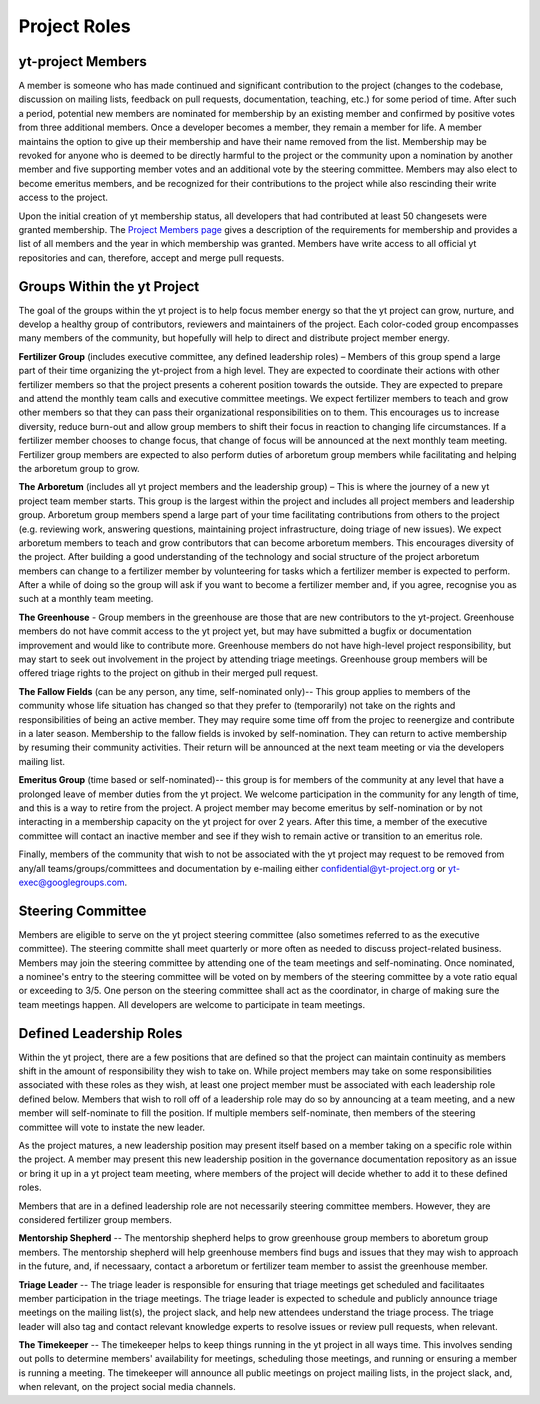 .. _leadership:

#############
Project Roles 
#############

yt-project Members
------------------

A member is someone who has made continued and significant contribution to the
project (changes to the codebase, discussion on mailing lists, feedback on pull
requests, documentation, teaching, etc.) for some period of time. After such a
period, potential new members are nominated for membership by an existing
member and confirmed by positive votes from three additional members. Once a
developer becomes a member, they remain a member for life. A member maintains
the option to give up their membership and have their name removed from the
list. Membership may be revoked for anyone who is deemed to be directly harmful
to the project or the community upon a nomination by another member and five
supporting member votes and an additional vote by the steering committee.
Members may also elect to become emeritus members, and be recognized for their
contributions to the project while also rescinding their write access to the
project. 

Upon the initial creation of yt membership status, all
developers that had contributed at least 50 changesets were granted
membership. The `Project Members page <https://yt-project.org/members.html>`_ 
gives a description of the requirements
for membership and provides a list of all members and the year in which
membership was granted. Members have write access to all official yt
repositories and can, therefore, accept and merge pull requests.

Groups Within the yt Project
----------------------------

The goal of the groups within the yt project is to help focus member energy so
that the yt project can grow, nurture, and develop a healthy group of
contributors, reviewers and maintainers of the project. Each color-coded group
encompasses many members of the community, but hopefully will help to direct
and distribute project member energy.

**Fertilizer Group** (includes executive committee, any defined leadership roles) –
Members of this group spend a large part of their time organizing the
yt-project from a high level. They are expected to coordinate their actions
with other fertilizer members so that the project presents a coherent position towards
the outside. They are expected to prepare and attend the monthly team calls and
executive committee meetings. We expect fertilizer members to teach and grow other
members so that they can pass their organizational responsibilities on to them.
This encourages us to increase diversity, reduce burn-out and allow group
members to shift their focus in reaction to changing life circumstances. If a
fertilizer member chooses to change focus, that change of focus will be announced at
the next monthly team meeting. Fertilizer group members are expected to also perform
duties of arboretum group members while facilitating and helping the arboretum group to
grow.

**The Arboretum** (includes all yt project members and the leadership group) – This
is where the journey of a new yt project team member starts. This group is the largest 
within the project and includes all project members and leadership group. 
Arboretum group members
spend a large part of your time facilitating contributions from others to the
project (e.g. reviewing work, answering questions, maintaining project
infrastructure, doing triage of new issues). We expect arboretum members to teach
and grow contributors that can become arboretum members. This encourages diversity
of the project. After building a good understanding of the technology and
social structure of the project arboretum members can change to a fertilizer member by
volunteering for tasks which a fertilizer member is expected to perform. After a while
of doing so the group will ask if you want to become a fertilizer member and, if you
agree, recognise you as such at a monthly team meeting.

**The Greenhouse** - Group members in the greenhouse are those that are 
new contributors to the yt-project.
Greenhouse members do not have commit access to the yt project yet, but may
have submitted a bugfix or documentation improvement and would like to
contribute more. Greenhouse members do not have high-level project
responsibility, but may start to seek out involvement in the project by
attending triage meetings. Greenhouse group members will be offered triage rights to
the project on github in their merged pull request. 

**The Fallow Fields** (can be any person, any time, self-nominated only)-- This group
applies to members of the community whose life situation has changed so that
they prefer to (temporarily) not take on the rights and responsibilities of
being an active member. They may require some time off from the projec to
reenergize and contribute in a later season. Membership to the fallow fields is invoked by
self-nomination. They can return to active membership by resuming their
community activities. Their return will be announced at the next team meeting
or via the developers mailing list.

**Emeritus Group** (time based or self-nominated)-- this group is for members
of the community at any level that have a prolonged leave of member duties from
the yt project. We welcome participation in the community for any length of
time, and this is a way to retire from the project. A project member may become
emeritus by self-nomination or by not interacting in a membership capacity on
the yt project for over 2 years. After this time, a member of the executive
committee will contact an inactive member and see if they wish to remain active
or transition to an emeritus role. 

Finally, members of the community that wish to not be associated with the yt
project may request to be removed from any/all teams/groups/committees and
documentation by e-mailing either confidential@yt-project.org or
yt-exec@googlegroups.com.

Steering Committee
------------------

Members are eligible to serve on the yt project steering committee (also
sometimes referred to as the executive committee). The
steering committe shall meet quarterly or more often as needed to discuss
project-related business. Members may join the steering committee by attending
one of the team meetings and self-nominating. Once nominated, a nominee's entry
to the steering committee will be voted on by members of the steering committee
by a vote ratio equal or exceeding to 3/5. One person on the steering
committee shall act as the coordinator, in charge of making sure the team
meetings happen. All developers are welcome to participate in team meetings.

Defined Leadership Roles
------------------------

Within the yt project, there are a few positions that are defined so that the
project can maintain continuity as members shift in the amount of
responsibility they wish to take on. While project members may take on some
responsibilities associated with these roles as they wish, at least one project
member must be associated with each leadership role defined below. Members that
wish to roll off of a leadership role may do so by announcing at a team
meeting, and a new member will self-nominate to fill the position. If
multiple members self-nominate, then members of the steering committee will
vote to instate the new leader. 

As the project matures, a new leadership position
may present itself based on a member taking on a specific role within the
project. A member may present this new leadership position in the governance
documentation repository as an issue or bring it up in a yt project team
meeting, where members of the project will decide whether to add it to these
defined roles. 

Members that are in a defined leadership role
are not necessarily steering committee members. However, they are considered 
fertilizer group members. 

**Mentorship Shepherd** -- The mentorship shepherd helps to grow greenhouse group 
members to aboretum group members. The mentorship shepherd will help greenhouse members
find bugs and issues that they may wish to approach in the future, and, if
necessaary, contact a arboretum or fertilizer team member to assist the greenhouse member. 

**Triage Leader** -- The triage leader is responsible for ensuring that triage
meetings get scheduled and facilitaates member participation in the triage
meetings. The triage leader is expected to schedule and publicly announce
triage meetings on the mailing list(s), the project slack, and 
help new attendees understand the triage process. The triage leader will also
tag and contact relevant knowledge experts to resolve issues or review pull
requests, when relevant. 

**The Timekeeper** -- The timekeeper helps to keep things running in the yt
project in all ways time. This involves sending out polls to determine members'
availability for meetings, scheduling those meetings, and running or ensuring a
member is running a meeting. The timekeeper will announce all public meetings
on project mailing lists, in the project slack, and, when relevant, on the
project social media channels.  

